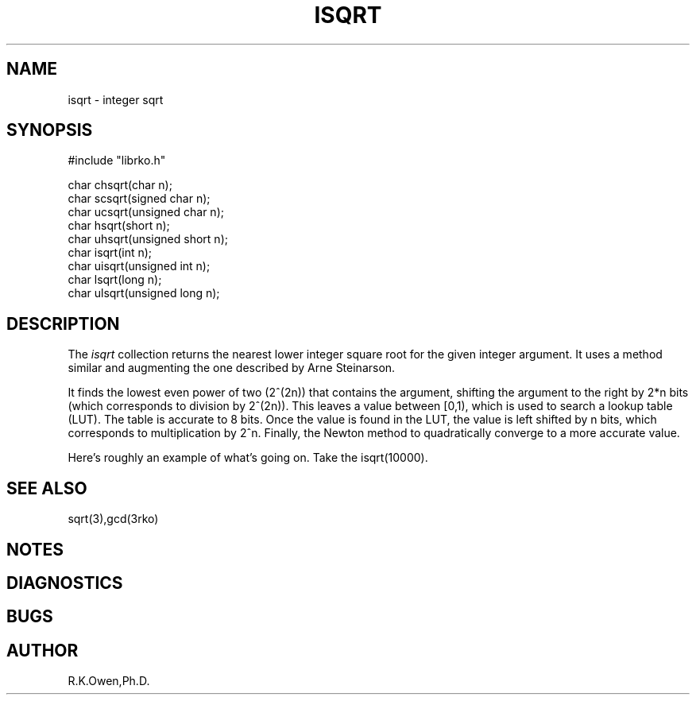 .\" RCSID @(#)$Id: isqrt.man,v 1.1 1998/11/24 05:57:03 rk Exp $
.\" LIBDIR
.TH "ISQRT" "3rko" "26 Nov 1998"
.SH NAME
isqrt \- integer sqrt
.SH SYNOPSIS

.nf
#include "librko.h"

char chsqrt(char n);
char scsqrt(signed char n);
char ucsqrt(unsigned char n);
char hsqrt(short n);
char uhsqrt(unsigned short n);
char isqrt(int n);
char uisqrt(unsigned int n);
char lsqrt(long n);
char ulsqrt(unsigned long n);
.fi

.SH DESCRIPTION
The
.I isqrt
collection returns the nearest lower integer square root for the given
integer argument.  It uses a method similar and augmenting the one
described by Arne Steinarson.
.P
It finds the lowest even power of two (2^(2n)) that contains the argument,
shifting the argument to the right by 2*n bits (which corresponds to
division by 2^(2n)).  This leaves a value between [0,1), which is
used to search a lookup table (LUT).  The table is accurate to 8 bits.
Once the value is found in the LUT, the value is left shifted by n bits,
which corresponds to multiplication by 2^n.
Finally, the Newton method to quadratically converge to a more accurate
value.
.P
Here's roughly an example of what's going on.  Take the isqrt(10000).

.SH SEE ALSO
sqrt(3),gcd(3rko)

.SH NOTES

.SH DIAGNOSTICS

.SH BUGS

.SH AUTHOR
R.K.Owen,Ph.D.

.KEY WORDS
